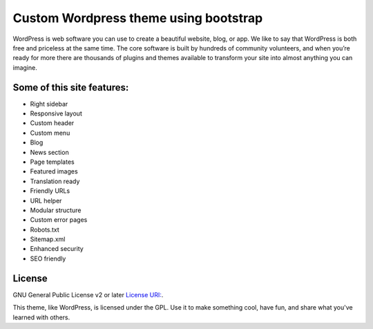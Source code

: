 ###################
Custom Wordpress theme using bootstrap
###################

WordPress is web software you can use to create a beautiful website, blog, or app. We like to say that WordPress is both free and priceless at the same time.
The core software is built by hundreds of community volunteers, and when you’re ready for more there are thousands of plugins and themes available to transform your site into almost anything you can imagine.

*******
Some of this site features:
*******

- Right sidebar
- Responsive layout
- Custom header
- Custom menu
- Blog
- News section
- Page templates
- Featured images
- Translation ready
- Friendly URLs
- URL helper
- Modular structure
- Custom error pages
- Robots.txt
- Sitemap.xml
- Enhanced security
- SEO friendly

*******
License
*******

GNU General Public License v2 or later `License
URI: <http://www.gnu.org/licenses/gpl-2.0.html>`_.


This theme, like WordPress, is licensed under the GPL.
Use it to make something cool, have fun, and share what you've learned with others.